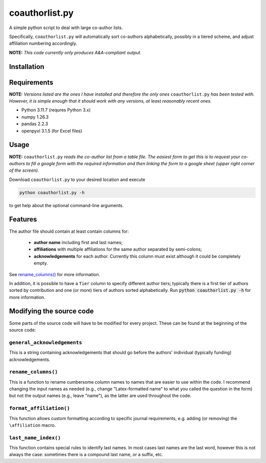 coauthorlist.py
===============

A simple python script to deal with large co-author lists.

Specifically, ``coauthorlist.py`` will automatically sort co-authors alphabetically, possibly in a tiered scheme, and adjust affiliation numbering accordingly.

**NOTE:** *This code currently only produces A&A-compliant output.*

Installation
------------

Requirements
------------

**NOTE:** *Versions listed are the ones I have installed and therefore the only ones* ``coauthorlist.py`` *has been tested with. However, it is simple enough that it should work with any versions, at least reasonably recent ones.*

* Python 3.11.7 (requres Python 3.x)
* numpy 1.26.3
* pandas 2.2.3 
* openpyxl 3.1.5 (for Excel files)

Usage
-----

**NOTE:** ``coauthorlist.py`` *reads the co-author list from a table file. The easiest form to get this is to request your co-authors to fill a google form with the required information and then linking the form to a google sheet (upper right corner of the screen).*

Download ``coauthorlist.py`` to your desired location and execute

.. code-block::

    python coauthorlist.py -h

to get help about the optional command-line arguments. 

Features
---------------

The author file should contain at least contain columns for:

 * **author name** including first and last names;
 * **affiliations** with multiple affiliations for the same author separated by semi-colons;
 * **acknowledgements** for each author. Currently this column must exist although it could be completely empty.

See `rename_columns()`_ for more information.

In addition, it is possible to have a ``Tier`` column to specify different author tiers; typically there is a first tier of authors sorted by contribution and one (or more) tiers of authors sorted alphabetically. Run :code:`python coauthorlist.py -h` for more information.

Modifying the source code
-------------------------

Some parts of the source code will have to be modified for every project. These can be found at the beginning of the source code:

``general_acknowledgements``
++++++++++++++++++++++++++++

This is a string containing acknowledgements that should go before the authors' individual (typically funding) acknowledgements.


``rename_columns()``
++++++++++++++++++++

This is a function to rename cumbersome column names to names that are easier to use within the code. I recommend changing the input names as needed (e.g., change "Latex-formatted name" to what you called the question in the form) but not the output names (e.g., leave "name"), as the latter are used throughout the code.

``format_affiliation()``
++++++++++++++++++++++++

This function allows custom formatting according to specific journal requirements, e.g. adding (or removing) the ``\affiliation`` macro.

``last_name_index()``
+++++++++++++++++++++

This function contains special rules to identify last names. In most cases last names are the last word, however this is not always the case: sometimes there is a compound last name, or a suffix, etc.

